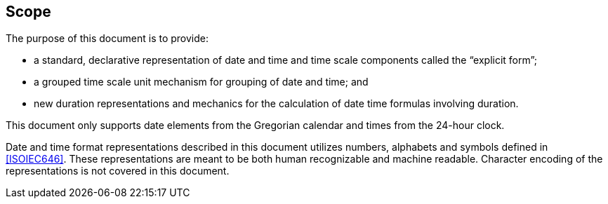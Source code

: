 [[scope]]
== Scope

The purpose of this document is to provide:

* a standard, declarative representation of date and time and time
  scale components called the "`explicit form`";

* a grouped time scale unit mechanism for grouping of date and time;
  and

* new duration representations and mechanics for the calculation of
  date time formulas involving duration.

This document only supports date elements from the Gregorian calendar and
times from the 24-hour clock.

Date and time format representations described in this document
utilizes numbers, alphabets and symbols defined in <<ISOIEC646>>.
These representations are meant to be both human recognizable and
machine readable. Character encoding of the representations is
not covered in this document.
